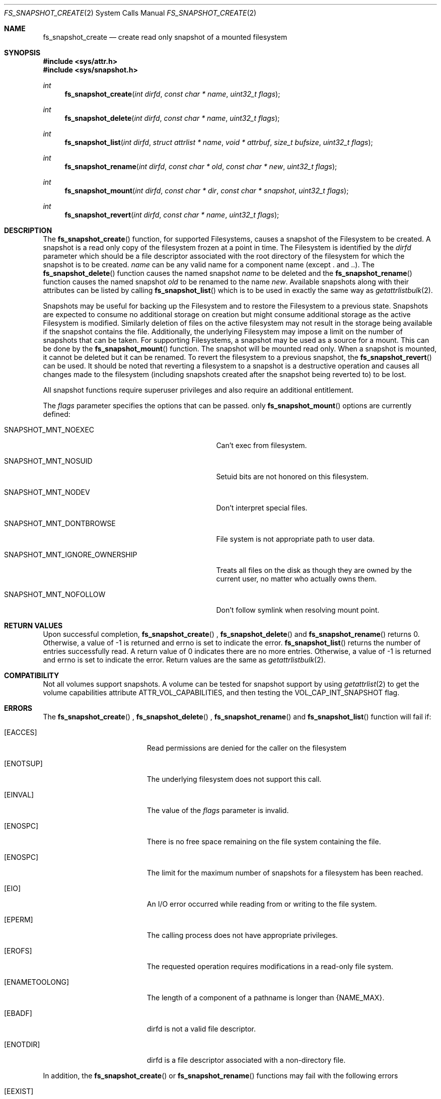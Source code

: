 .\" Copyright (c) 2017-2018 Apple Computer, Inc. All rights reserved.
.\" 
.\" The contents of this file constitute Original Code as defined in and
.\" are subject to the Apple Public Source License Version 1.1 (the
.\" "License").  You may not use this file except in compliance with the
.\" License.  Please obtain a copy of the License at
.\" http://www.apple.com/publicsource and read it before using this file.
.\" 
.\" This Original Code and all software distributed under the License are
.\" distributed on an "AS IS" basis, WITHOUT WARRANTY OF ANY KIND, EITHER
.\" EXPRESS OR IMPLIED, AND APPLE HEREBY DISCLAIMS ALL SUCH WARRANTIES,
.\" INCLUDING WITHOUT LIMITATION, ANY WARRANTIES OF MERCHANTABILITY,
.\" FITNESS FOR A PARTICULAR PURPOSE OR NON-INFRINGEMENT.  Please see the
.\" License for the specific language governing rights and limitations
.\" under the License.
.\" 
.\"     @(#)fs_snapshot_create.2
.
.Dd July 4th, 2017
.Dt FS_SNAPSHOT_CREATE 2
.Os Darwin
.Sh NAME
.Nm fs_snapshot_create
.Nd create read only snapshot of a mounted filesystem
.Sh SYNOPSIS
.Fd #include <sys/attr.h>
.Fd #include <sys/snapshot.h>
.Pp
.Ft int
.Fn fs_snapshot_create  "int dirfd" "const char * name" "uint32_t flags"
.
.Ft int
.Fn fs_snapshot_delete  "int dirfd" "const char * name" "uint32_t flags"
.
.Ft int
.Fn fs_snapshot_list  "int dirfd" "struct attrlist * name" "void * attrbuf" "size_t bufsize" "uint32_t flags"
.
.Ft int
.Fn fs_snapshot_rename  "int dirfd" "const char * old" "const char * new" "uint32_t flags"
.
.Ft int
.Fn fs_snapshot_mount  "int dirfd" "const char * dir" "const char * snapshot" "uint32_t flags"
.
.Ft int
.Fn fs_snapshot_revert  "int dirfd" "const char * name" "uint32_t flags"
.
.Sh DESCRIPTION
The
.Fn fs_snapshot_create
function, for supported Filesystems, causes a snapshot  of the Filesystem to be created. A snapshot is a read only copy
of the filesystem frozen at a point in time.  The Filesystem is identified by the
.Fa dirfd
parameter which should be a file descriptor associated with the root directory of the filesystem for which the snapshot is to be created.
.Fa name
can be any valid name for a component name (except . and ..).
.
The
.Fn fs_snapshot_delete
function causes the named snapshot
.Fa name
to be deleted and the
.Fn fs_snapshot_rename
function causes the named snapshot
.Fa old
to be renamed to the name
.Fa new .
Available snapshots along with their attributes can be listed by calling
.Fn fs_snapshot_list
which is to be used in exactly the same way as
.Xr getattrlistbulk 2 .
.
.Pp
Snapshots may be useful for backing up the Filesystem and to restore the Filesystem to a previous state.
Snapshots are expected to consume no additional storage on creation but  might consume additional storage as the active
Filesystem is modified. Similarly deletion of files on the active filesystem may not result in the storage being available
if the snapshot contains the file. Additionally, the underlying Filesystem may impose a limit on the number
of snapshots that can be taken. For supporting Filesystems, a snapshot may be used as a source for a mount. This can be done
by the
.Fn fs_snapshot_mount
function. The snapshot will be mounted read only. When a snapshot is mounted, it cannot be deleted but it can be renamed.
To revert the filesystem to a previous snapshot, the
.Fn fs_snapshot_revert
can be used. It should be noted that reverting a filesystem to a snapshot is a destructive operation and causes all
changes made to the filesystem (including snapshots created after the snapshot being reverted to) to be lost.
.
.Pp
All snapshot functions  require superuser privileges and also require an additional entitlement.
.
.Pp
The
.Fa flags
parameter specifies the options that can be passed. only
.Fn fs_snapshot_mount
options are currently defined:
.Bl -tag -width SNAPSHOT_MNT_IGNORE_OWNERSHIP
.It Dv SNAPSHOT_MNT_NOEXEC
Can't exec from filesystem.
.It Dv SNAPSHOT_MNT_NOSUID
Setuid bits are not honored on this filesystem.
.It Dv SNAPSHOT_MNT_NODEV
Don't interpret special files.
.It Dv SNAPSHOT_MNT_DONTBROWSE
File system is not appropriate path to user data.
.It Dv SNAPSHOT_MNT_IGNORE_OWNERSHIP
Treats all files on the disk as though they are owned by the current user, no matter who actually owns them.
.It Dv SNAPSHOT_MNT_NOFOLLOW
Don't follow symlink when resolving mount point.
.El
.Sh RETURN VALUES
Upon successful completion,
.Fn fs_snapshot_create
,
.Fn fs_snapshot_delete
and
.Fn fs_snapshot_rename
returns 0. Otherwise, a value of -1 is returned and errno is set to indicate the error.
.Fn fs_snapshot_list
returns the number of entries successfully read. A return value of 0 indicates there are no more entries.
Otherwise, a value of -1 is returned and errno is set to indicate the error. Return values are the same as
.Xr getattrlistbulk 2 .
.Pp
.Sh COMPATIBILITY 
Not all volumes support snapshots. A volume can be tested for snapshot support
by using
.Xr getattrlist 2
to get the volume capabilities attribute ATTR_VOL_CAPABILITIES, and then testing the VOL_CAP_INT_SNAPSHOT flag.
.Pp
.Sh ERRORS
The
.Fn fs_snapshot_create
,
.Fn fs_snapshot_delete
,
.Fn fs_snapshot_rename
and
.Fn fs_snapshot_list
function will fail if:
.Bl -tag -width Er
.
.It Bq Er EACCES 
Read permissions are denied for the caller on the filesystem
.
.It Bq Er ENOTSUP
The underlying filesystem does not support this call.
.
.It Bq Er EINVAL
The value of the 
.Fa flags
parameter is invalid.
.
.It Bq Er ENOSPC
There is no free space remaining on the file system containing the file. 
.
.It Bq Er ENOSPC
The limit for the maximum number of snapshots for a filesystem has been reached.
.
.It Bq Er EIO
An I/O error occurred while reading from or writing to the file system.
.
.It Bq Er EPERM
The calling process does not have appropriate privileges.
.
.It Bq Er EROFS
The requested operation requires modifications in a read-only file system.
.
.It Bq Er ENAMETOOLONG
The length of a component of a pathname is longer than {NAME_MAX}.
.
.It Bq Er EBADF
dirfd is not a valid file descriptor.
.
.It Bq Er ENOTDIR
dirfd is a file descriptor associated with a non-directory file.
.El
.Pp
In addition, the
.Fn fs_snapshot_create
or
.Fn fs_snapshot_rename
functions may fail with the following errors
.Bl -tag -width Er                                                                 
.It Bq Er EEXIST
The The named snapshot to be created already exists or the new name already
exists for the snapshot being renamed.
.
.El
.Pp
.Fn fs_snapshot_create
or
.Fn fs_snapshot_rename
functions may fail with the following errors
.Bl -tag -width Er
.It Bq Er ENOENT
The named snapshot does not exist.
.El  
.
.Pp
.Fn fs_snapshot_delete
function may fail with
.Bl -tag -width Er
.It Bq Er EBUSY
The named snapshot is currently mounted.
.El
.
.Sh SEE ALSO
.
.Xr getattrlist 2 ,
.Xr getattrlistbulk 2
.
.Sh HISTORY
The 
.Fn fs_snapshot_create
,
.Fn fs_snapshot_delete
,
.Fn fs_snapshot_list
,
.Fn fs_snapshot_mount
,
.Fn fs_snapshot_rename
and
.Fn fs_snapshot_revert
function calls appeared in macOS version 10.13
.
